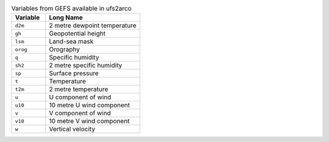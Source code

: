.. list-table:: Variables from GEFS available in ufs2arco
   :widths: 18 50
   :header-rows: 1

   * - Variable
     - Long Name
   * - ``d2m``
     - 2 metre dewpoint temperature
   * - ``gh``
     - Geopotential height
   * - ``lsm``
     - Land-sea mask
   * - ``orog``
     - Orography
   * - ``q``
     - Specific humidity
   * - ``sh2``
     - 2 metre specific humidity
   * - ``sp``
     - Surface pressure
   * - ``t``
     - Temperature
   * - ``t2m``
     - 2 metre temperature
   * - ``u``
     - U component of wind
   * - ``u10``
     - 10 metre U wind component
   * - ``v``
     - V component of wind
   * - ``v10``
     - 10 metre V wind component
   * - ``w``
     - Vertical velocity
